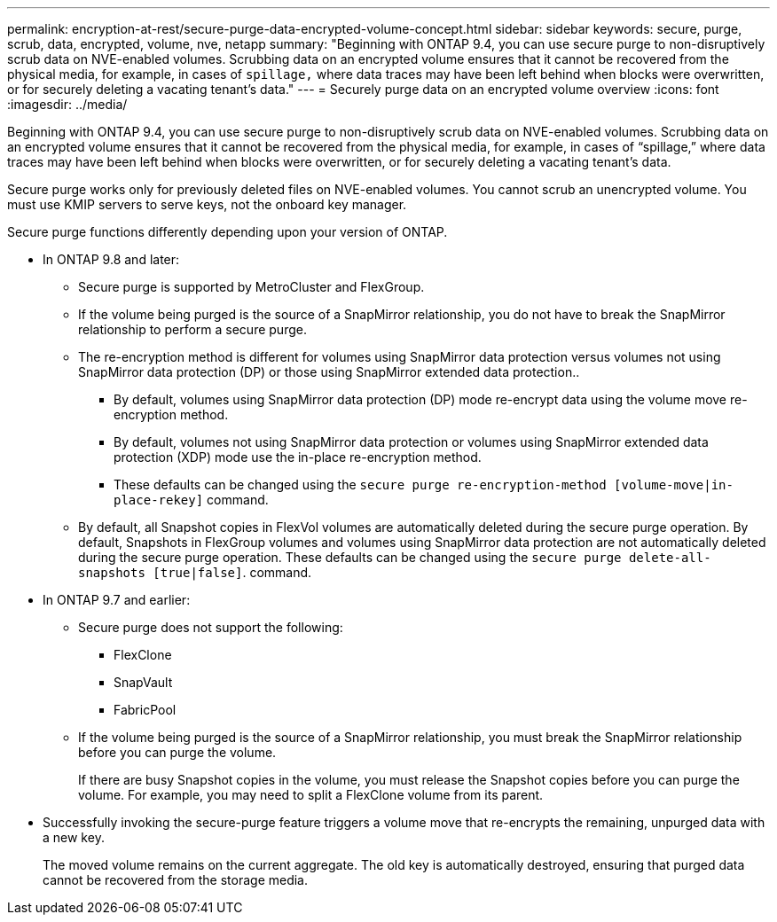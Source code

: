 ---
permalink: encryption-at-rest/secure-purge-data-encrypted-volume-concept.html
sidebar: sidebar
keywords: secure, purge, scrub, data, encrypted, volume, nve, netapp
summary: "Beginning with ONTAP 9.4, you can use secure purge to non-disruptively scrub data on NVE-enabled volumes. Scrubbing data on an encrypted volume ensures that it cannot be recovered from the physical media, for example, in cases of `spillage,` where data traces may have been left behind when blocks were overwritten, or for securely deleting a vacating tenant’s data."
---
= Securely purge data on an encrypted volume overview
:icons: font
:imagesdir: ../media/

[.lead]
Beginning with ONTAP 9.4, you can use secure purge to non-disruptively scrub data on NVE-enabled volumes. Scrubbing data on an encrypted volume ensures that it cannot be recovered from the physical media, for example, in cases of "`spillage,`" where data traces may have been left behind when blocks were overwritten, or for securely deleting a vacating tenant's data.

Secure purge works only for previously deleted files on NVE-enabled volumes. You cannot scrub an unencrypted volume. You must use KMIP servers to serve keys, not the onboard key manager.

Secure purge functions differently depending upon your version of ONTAP.

* In ONTAP 9.8 and later:
 ** Secure purge is supported by MetroCluster and FlexGroup.
 ** If the volume being purged is the source of a SnapMirror relationship, you do not have to break the SnapMirror relationship to perform a secure purge.
 ** The re-encryption method is different for volumes using SnapMirror data protection versus volumes not using SnapMirror data protection (DP) or those using SnapMirror extended data protection..
  *** By default, volumes using SnapMirror data protection (DP) mode re-encrypt data using the volume move re-encryption method.
  *** By default, volumes not using SnapMirror data protection or volumes using SnapMirror extended data protection (XDP) mode use the in-place re-encryption method.
  *** These defaults can be changed using the `secure purge re-encryption-method [volume-move|in-place-rekey]` command.
 ** By default, all Snapshot copies in FlexVol volumes are automatically deleted during the secure purge operation. By default, Snapshots in FlexGroup volumes and volumes using SnapMirror data protection are not automatically deleted during the secure purge operation. These defaults can be changed using the `secure purge delete-all-snapshots [true|false]`. command.
* In ONTAP 9.7 and earlier:
 ** Secure purge does not support the following:
  *** FlexClone
  *** SnapVault
  *** FabricPool
 ** If the volume being purged is the source of a SnapMirror relationship, you must break the SnapMirror relationship before you can purge the volume.
+
If there are busy Snapshot copies in the volume, you must release the Snapshot copies before you can purge the volume. For example, you may need to split a FlexClone volume from its parent.
* Successfully invoking the secure-purge feature triggers a volume move that re-encrypts the remaining, unpurged data with a new key.
+
The moved volume remains on the current aggregate. The old key is automatically destroyed, ensuring that purged data cannot be recovered from the storage media.
